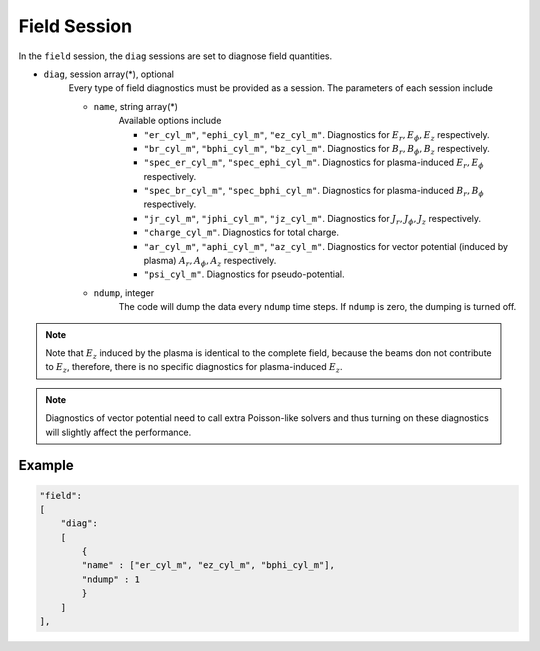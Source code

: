 Field Session
=============

In the ``field`` session, the ``diag`` sessions are set to diagnose field quantities.

* ``diag``, session array(\*), optional 
    Every type of field diagnostics must be provided as a session. The parameters of each session include

    * ``name``, string array(\*)
        Available options include
        
        * ``"er_cyl_m"``, ``"ephi_cyl_m"``, ``"ez_cyl_m"``. Diagnostics for :math:`E_r, E_\phi, E_z` respectively.
        * ``"br_cyl_m"``, ``"bphi_cyl_m"``, ``"bz_cyl_m"``. Diagnostics for :math:`B_r, B_\phi, B_z` respectively.
        * ``"spec_er_cyl_m"``, ``"spec_ephi_cyl_m"``. Diagnostics for plasma-induced :math:`E_r, E_\phi` respectively.
        * ``"spec_br_cyl_m"``, ``"spec_bphi_cyl_m"``. Diagnostics for plasma-induced :math:`B_r, B_\phi` respectively.
        * ``"jr_cyl_m"``, ``"jphi_cyl_m"``, ``"jz_cyl_m"``. Diagnostics for :math:`J_r, J_\phi, J_z` respectively.
        * ``"charge_cyl_m"``. Diagnostics for total charge.
        * ``"ar_cyl_m"``, ``"aphi_cyl_m"``, ``"az_cyl_m"``. Diagnostics for vector potential (induced by plasma) :math:`A_r, A_\phi, A_z` respectively.
        * ``"psi_cyl_m"``. Diagnostics for pseudo-potential.

    * ``ndump``, integer
        The code will dump the data every ``ndump`` time steps. If ``ndump`` is zero, the dumping is turned off.

.. note::

    Note that :math:`E_z` induced by the plasma is identical to the complete field, because the beams don not contribute to :math:`E_z`, therefore, there is no specific diagnostics for plasma-induced :math:`E_z`.

.. note::

    Diagnostics of vector potential need to call extra Poisson-like solvers and thus turning on these diagnostics will slightly affect the performance.

Example
-------

.. code-block:: json

  "field":
  [
      "diag":
      [
          {
          "name" : ["er_cyl_m", "ez_cyl_m", "bphi_cyl_m"],
          "ndump" : 1
          }
      ]
  ],